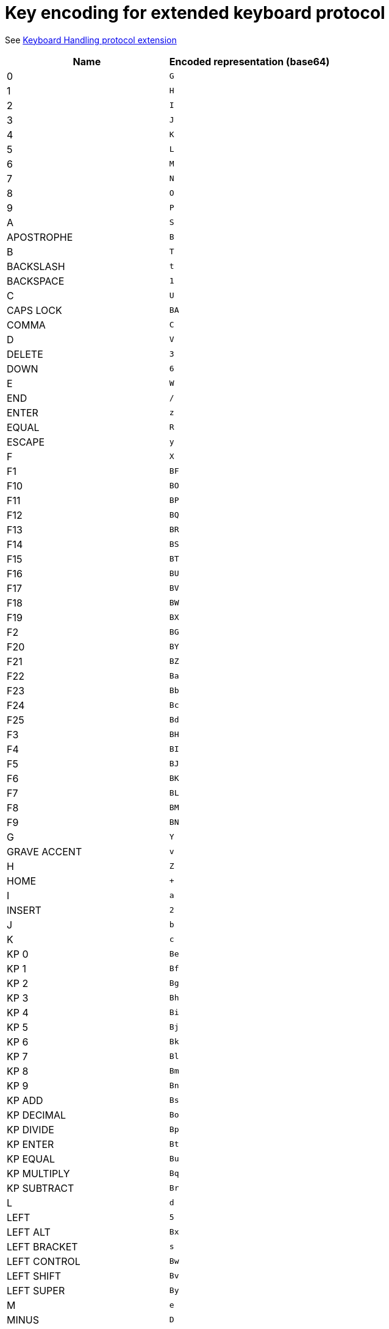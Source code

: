= Key encoding for extended keyboard protocol

See link:protocol-extensions.asciidoc#keyboard-handling[Keyboard Handling protocol extension]

|===
| Name | Encoded representation (base64)

| 0               | `G`
| 1               | `H`
| 2               | `I`
| 3               | `J`
| 4               | `K`
| 5               | `L`
| 6               | `M`
| 7               | `N`
| 8               | `O`
| 9               | `P`
| A               | `S`
| APOSTROPHE      | `B`
| B               | `T`
| BACKSLASH       | `t`
| BACKSPACE       | `1`
| C               | `U`
| CAPS LOCK       | `BA`
| COMMA           | `C`
| D               | `V`
| DELETE          | `3`
| DOWN            | `6`
| E               | `W`
| END             | `/`
| ENTER           | `z`
| EQUAL           | `R`
| ESCAPE          | `y`
| F               | `X`
| F1              | `BF`
| F10             | `BO`
| F11             | `BP`
| F12             | `BQ`
| F13             | `BR`
| F14             | `BS`
| F15             | `BT`
| F16             | `BU`
| F17             | `BV`
| F18             | `BW`
| F19             | `BX`
| F2              | `BG`
| F20             | `BY`
| F21             | `BZ`
| F22             | `Ba`
| F23             | `Bb`
| F24             | `Bc`
| F25             | `Bd`
| F3              | `BH`
| F4              | `BI`
| F5              | `BJ`
| F6              | `BK`
| F7              | `BL`
| F8              | `BM`
| F9              | `BN`
| G               | `Y`
| GRAVE ACCENT    | `v`
| H               | `Z`
| HOME            | `+`
| I               | `a`
| INSERT          | `2`
| J               | `b`
| K               | `c`
| KP 0            | `Be`
| KP 1            | `Bf`
| KP 2            | `Bg`
| KP 3            | `Bh`
| KP 4            | `Bi`
| KP 5            | `Bj`
| KP 6            | `Bk`
| KP 7            | `Bl`
| KP 8            | `Bm`
| KP 9            | `Bn`
| KP ADD          | `Bs`
| KP DECIMAL      | `Bo`
| KP DIVIDE       | `Bp`
| KP ENTER        | `Bt`
| KP EQUAL        | `Bu`
| KP MULTIPLY     | `Bq`
| KP SUBTRACT     | `Br`
| L               | `d`
| LEFT            | `5`
| LEFT ALT        | `Bx`
| LEFT BRACKET    | `s`
| LEFT CONTROL    | `Bw`
| LEFT SHIFT      | `Bv`
| LEFT SUPER      | `By`
| M               | `e`
| MINUS           | `D`
| N               | `f`
| NUM LOCK        | `BC`
| O               | `g`
| P               | `h`
| PAGE DOWN       | `9`
| PAGE UP         | `8`
| PAUSE           | `BE`
| PERIOD          | `E`
| PRINT SCREEN    | `BD`
| Q               | `i`
| R               | `j`
| RIGHT           | `4`
| RIGHT ALT       | `B1`
| RIGHT BRACKET   | `u`
| RIGHT CONTROL   | `B0`
| RIGHT SHIFT     | `Bz`
| RIGHT SUPER     | `B2`
| S               | `k`
| SCROLL LOCK     | `BB`
| SEMICOLON       | `Q`
| SLASH           | `F`
| SPACE           | `A`
| T               | `l`
| TAB             | `0`
| U               | `m`
| UP              | `7`
| V               | `n`
| W               | `o`
| WORLD 1         | `w`
| WORLD 2         | `x`
| X               | `p`
| Y               | `q`
| Z               | `r`

|===
